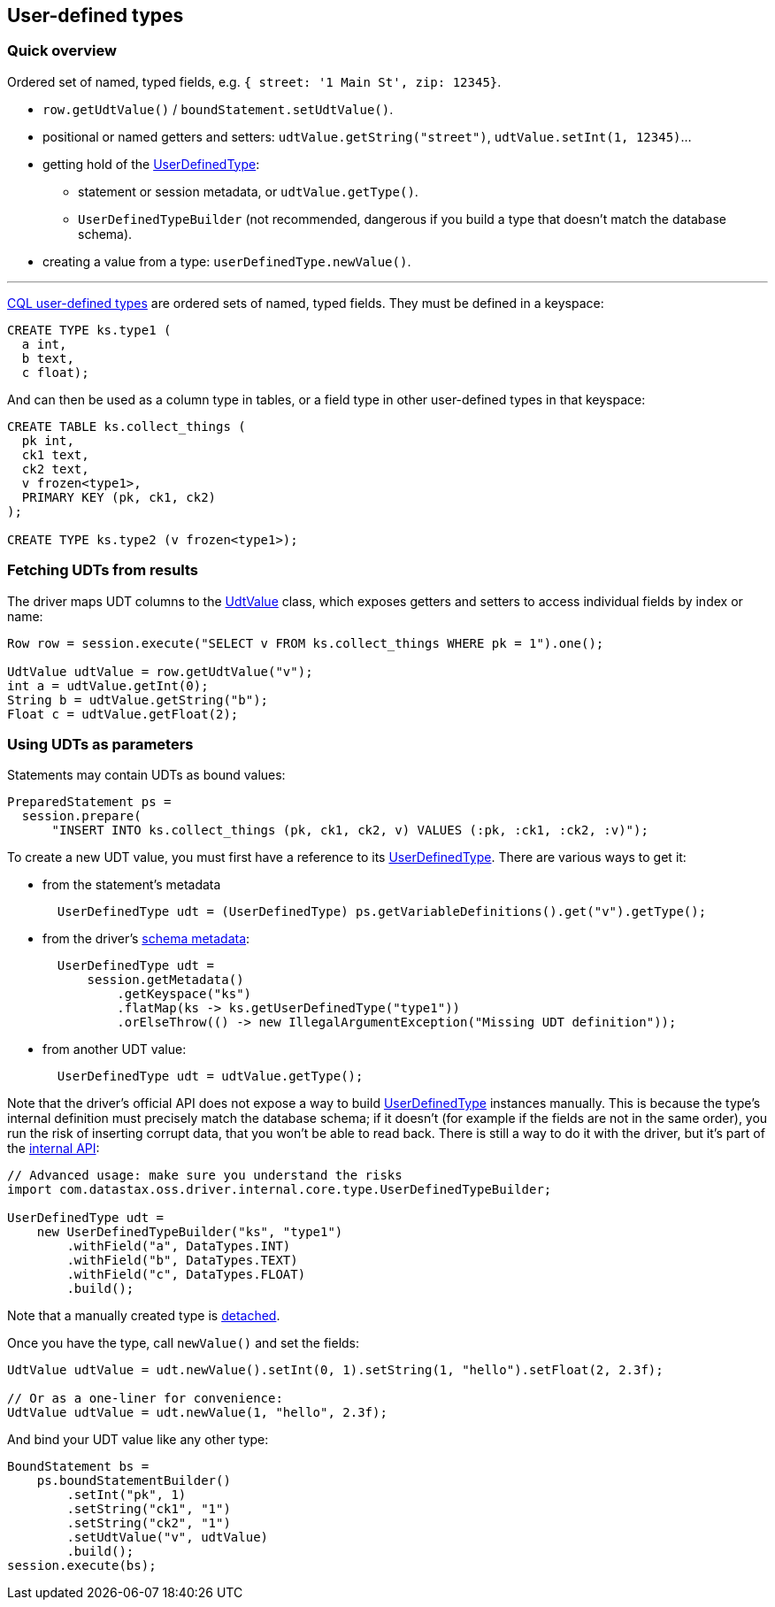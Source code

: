 == User-defined types

=== Quick overview

Ordered set of named, typed fields, e.g.
`{ street: '1 Main St', zip: 12345}`.

* `row.getUdtValue()` / `boundStatement.setUdtValue()`.
* positional or named getters and setters: `udtValue.getString("street")`, `udtValue.setInt(1, 12345)`...
* getting hold of the https://docs.datastax.com/en/drivers/java/4.17/com/datastax/oss/driver/api/core/type/UserDefinedType.html[UserDefinedType]:
 ** statement or session metadata, or `udtValue.getType()`.
 ** `UserDefinedTypeBuilder` (not recommended, dangerous if you build a type that doesn't match the database schema).
* creating a value from a type: `userDefinedType.newValue()`.

'''

https://docs.datastax.com/en/cql/3.3/cql/cql_reference/cqlRefUDType.html[CQL user-defined types] are ordered sets of named, typed fields.
They must be defined in a keyspace:

----
CREATE TYPE ks.type1 (
  a int,
  b text,
  c float);
----

And can then be used as a column type in tables, or a field type in other user-defined types in that keyspace:

----
CREATE TABLE ks.collect_things (
  pk int,
  ck1 text,
  ck2 text,
  v frozen<type1>,
  PRIMARY KEY (pk, ck1, ck2)
);

CREATE TYPE ks.type2 (v frozen<type1>);
----

=== Fetching UDTs from results

The driver maps UDT columns to the https://docs.datastax.com/en/drivers/java/4.17/com/datastax/oss/driver/api/core/data/UdtValue.html[UdtValue] class, which exposes getters and setters to access individual fields by index or name:

[,java]
----
Row row = session.execute("SELECT v FROM ks.collect_things WHERE pk = 1").one();

UdtValue udtValue = row.getUdtValue("v");
int a = udtValue.getInt(0);
String b = udtValue.getString("b");
Float c = udtValue.getFloat(2);
----

=== Using UDTs as parameters

Statements may contain UDTs as bound values:

[,java]
----
PreparedStatement ps =
  session.prepare(
      "INSERT INTO ks.collect_things (pk, ck1, ck2, v) VALUES (:pk, :ck1, :ck2, :v)");
----

To create a new UDT value, you must first have a reference to its https://docs.datastax.com/en/drivers/java/4.17/com/datastax/oss/driver/api/core/type/UserDefinedType.html[UserDefinedType].
There are various ways to get it:

* from the statement's metadata
+
[,java]
----
  UserDefinedType udt = (UserDefinedType) ps.getVariableDefinitions().get("v").getType();
----

* from the driver's link:../metadata/schema/[schema metadata]:
+
[,java]
----
  UserDefinedType udt =
      session.getMetadata()
          .getKeyspace("ks")
          .flatMap(ks -> ks.getUserDefinedType("type1"))
          .orElseThrow(() -> new IllegalArgumentException("Missing UDT definition"));
----

* from another UDT value:
+
[,java]
----
  UserDefinedType udt = udtValue.getType();
----

Note that the driver's official API does not expose a way to build https://docs.datastax.com/en/drivers/java/4.17/com/datastax/oss/driver/api/core/type/UserDefinedType.html[UserDefinedType] instances manually.
This is because the type's internal definition must precisely match the database schema;
if it doesn't (for example if the fields are not in the same order), you run the risk of inserting corrupt data, that you won't be able to read back.
There is still a way to do it with the driver, but it's part of the link:../../api_conventions/[internal API]:

[,java]
----
// Advanced usage: make sure you understand the risks
import com.datastax.oss.driver.internal.core.type.UserDefinedTypeBuilder;

UserDefinedType udt =
    new UserDefinedTypeBuilder("ks", "type1")
        .withField("a", DataTypes.INT)
        .withField("b", DataTypes.TEXT)
        .withField("c", DataTypes.FLOAT)
        .build();
----

Note that a manually created type is link:../detachable_types[detached].

Once you have the type, call `newValue()` and set the fields:

[,java]
----
UdtValue udtValue = udt.newValue().setInt(0, 1).setString(1, "hello").setFloat(2, 2.3f);

// Or as a one-liner for convenience:
UdtValue udtValue = udt.newValue(1, "hello", 2.3f);
----

And bind your UDT value like any other type:

[,java]
----
BoundStatement bs =
    ps.boundStatementBuilder()
        .setInt("pk", 1)
        .setString("ck1", "1")
        .setString("ck2", "1")
        .setUdtValue("v", udtValue)
        .build();
session.execute(bs);
----
